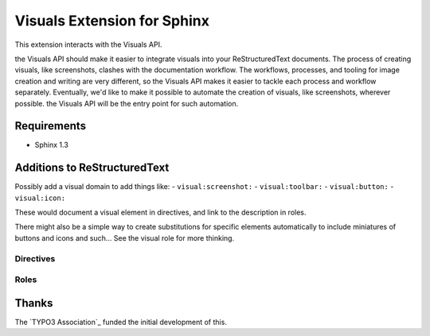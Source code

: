 ============================
Visuals Extension for Sphinx
============================

.. |Visuals| replace:: the Visuals API

This extension interacts with |Visuals|.

|Visuals| should make it easier to integrate visuals into your ReStructuredText documents.
The process of creating visuals, like screenshots, clashes with the documentation workflow.
The workflows, processes, and tooling for image creation and writing are very different,
so |Visuals| makes it easier to tackle each process and workflow separately. Eventually,
we'd like to make it possible to automate the creation of visuals, like screenshots,
wherever possible. |Visuals| will be the entry point for such automation.

Requirements
------------

- Sphinx 1.3

Additions to ReStructuredText
-----------------------------

Possibly add a visual domain to add things like:
- ``visual:screenshot:``
- ``visual:toolbar:``
- ``visual:button:``
- ``visual:icon:``

These would document a visual element in directives, and link to the description in roles.

There might also be a simple way to create substitutions for specific elements automatically to
include miniatures of buttons and icons and such... See the visual role for more thinking.

Directives
^^^^^^^^^^

.. rst:directive:: .. visual:: <short description>

		.. visual:: <short description>
		   (options)

		   content

	The ``<short description>`` acts like an id for the image. It should be unique per file.

	The content block should include additional directives.
	It could even include the directives ``.. caption::`` and ``.. legend::`` if they make sense
	for this visual. If a caption and/or legend is included, this acts like a figure directive
	instead of an image directive.

	Everything else will be passed to |Visual| to get a URI that can be embedded, probably via
	oEmbed.

Roles
^^^^^

.. rst:role:: visual

	This is for inline visuals. Generated images will be restricted to images that can be easily
	inlined, like icons or buttons. If there is no directive in the file that describes the
	indicated visual, then the id will be sent to |Visual| and someone will have to manually create it.

	This will need additional thought to figure out how this needs to work.

Thanks
------

The `TYPO3 Association`_ funded the initial development of this.

.. TYPO3 Association: http://typo3.org
